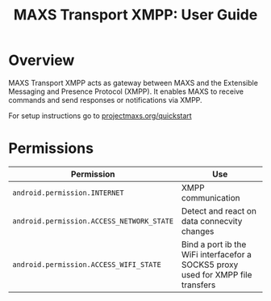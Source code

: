 #+TITLE:        MAXS Transport XMPP: User Guide
#+AUTHOR:       Florian Schmaus
#+EMAIL:        flo@geekplace.eu
#+OPTIONS:      author:nil
#+STARTUP:      noindent

* Overview

MAXS Transport XMPP acts as gateway between MAXS and the Extensible
Messaging and Presence Protocol (XMPP). It enables MAXS to receive
commands and send responses or notifications via XMPP.

For setup instructions go to [[../quickstart.org][projectmaxs.org/quickstart]]

* Permissions

| Permission                                | Use                                                                              |
|-------------------------------------------+----------------------------------------------------------------------------------|
| =android.permission.INTERNET=             | XMPP communication                                                               |
| =android.permission.ACCESS_NETWORK_STATE= | Detect and react on data connecvity changes                                      |
| =android.permission.ACCESS_WIFI_STATE=    | Bind a port ib the WiFi interfacefor a SOCKS5 proxy used for XMPP file transfers |


